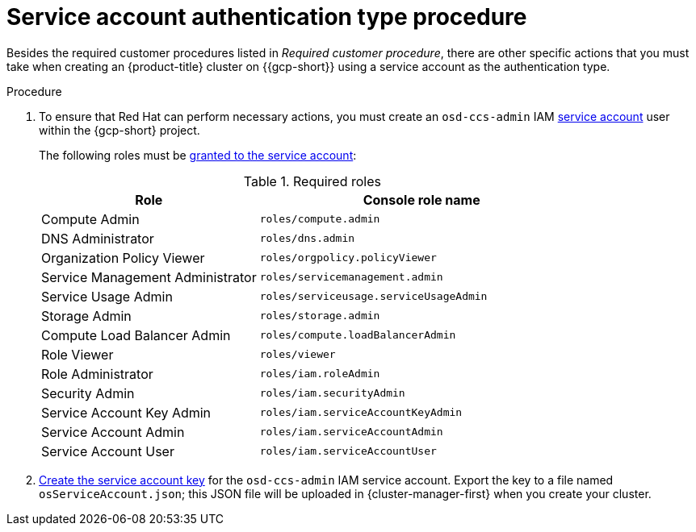 // Module included in the following assemblies:
//
// * osd_planning/gcp-ccs.adoc
:_mod-docs-content-type: PROCEDURE
[id="ccs-gcp-customer-procedure-sa_{context}"]

= Service account authentication type procedure
// TODO: Same as other module - Better procedure heading that tells you what this is doing

Besides the required customer procedures listed in _Required customer procedure_, there are other specific actions that you must take when creating an {product-title} cluster on {{gcp-short}} using a service account as the authentication type.

.Procedure

. To ensure that Red Hat can perform necessary actions, you must create an `osd-ccs-admin` IAM link:https://cloud.google.com/iam/docs/creating-managing-service-accounts#creating_a_service_account[service account] user within the {gcp-short} project.

+

The following roles must be link:https://cloud.google.com/iam/docs/granting-roles-to-service-accounts#granting_access_to_a_service_account_for_a_resource[granted to the service account]:
+
.Required roles
[cols="2a,3a",options="header"]

|===

|Role|Console role name

|Compute Admin
|`roles/compute.admin`

|DNS Administrator
|`roles/dns.admin`

|Organization Policy Viewer
|`roles/orgpolicy.policyViewer`

|Service Management Administrator
|`roles/servicemanagement.admin`

|Service Usage Admin
|`roles/serviceusage.serviceUsageAdmin`

|Storage Admin
|`roles/storage.admin`

|Compute Load Balancer Admin
|`roles/compute.loadBalancerAdmin`

|Role Viewer
|`roles/viewer`

|Role Administrator
|`roles/iam.roleAdmin`

|Security Admin
|`roles/iam.securityAdmin`

|Service Account Key Admin
|`roles/iam.serviceAccountKeyAdmin`

|Service Account Admin
|`roles/iam.serviceAccountAdmin`

|Service Account User
|`roles/iam.serviceAccountUser`

|===

+

. link:https://cloud.google.com/iam/docs/creating-managing-service-account-keys#creating_service_account_keys[Create the service account key] for the `osd-ccs-admin` IAM service account. Export the key to a file named `osServiceAccount.json`; this JSON file will be uploaded in {cluster-manager-first} when you create your cluster.

